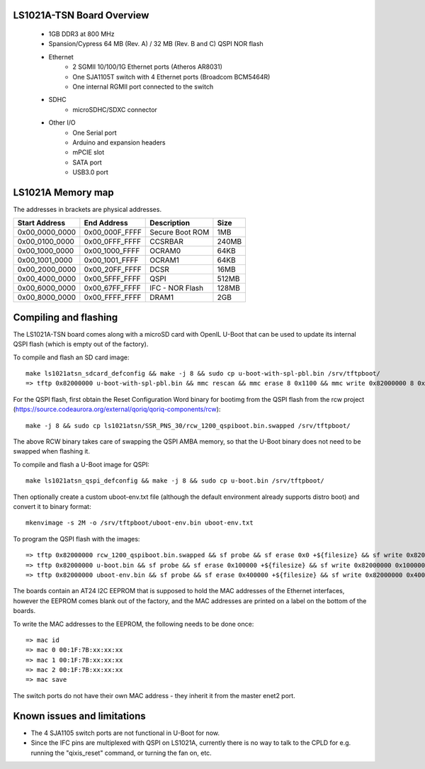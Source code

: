 .. SPDX-License-Identifier: GPL-2.0

LS1021A-TSN Board Overview
==========================

 - 1GB DDR3 at 800 MHz
 - Spansion/Cypress 64 MB (Rev. A) / 32 MB (Rev. B and C) QSPI NOR flash
 - Ethernet
     - 2 SGMII 10/100/1G Ethernet ports (Atheros AR8031)
     - One SJA1105T switch with 4 Ethernet ports (Broadcom BCM5464R)
     - One internal RGMII port connected to the switch
 - SDHC
     - microSDHC/SDXC connector
 - Other I/O
    - One Serial port
    - Arduino and expansion headers
    - mPCIE slot
    - SATA port
    - USB3.0 port

LS1021A Memory map
==================

The addresses in brackets are physical addresses.

==============  ==============  ==============================  =======
Start Address   End Address     Description                     Size
==============  ==============  ==============================  =======
0x00_0000_0000  0x00_000F_FFFF  Secure Boot ROM                 1MB
0x00_0100_0000  0x00_0FFF_FFFF  CCSRBAR                         240MB
0x00_1000_0000  0x00_1000_FFFF  OCRAM0                          64KB
0x00_1001_0000  0x00_1001_FFFF  OCRAM1                          64KB
0x00_2000_0000  0x00_20FF_FFFF  DCSR                            16MB
0x00_4000_0000  0x00_5FFF_FFFF  QSPI                            512MB
0x00_6000_0000  0x00_67FF_FFFF  IFC - NOR Flash                 128MB
0x00_8000_0000  0x00_FFFF_FFFF  DRAM1                           2GB
==============  ==============  ==============================  =======

Compiling and flashing
======================

The LS1021A-TSN board comes along with a microSD card with OpenIL U-Boot that
can be used to update its internal QSPI flash (which is empty out of the
factory).

To compile and flash an SD card image::

  make ls1021atsn_sdcard_defconfig && make -j 8 && sudo cp u-boot-with-spl-pbl.bin /srv/tftpboot/
  => tftp 0x82000000 u-boot-with-spl-pbl.bin && mmc rescan && mmc erase 8 0x1100 && mmc write 0x82000000 8 0x1100

For the QSPI flash, first obtain the Reset Configuration Word binary for
bootimg from the QSPI flash from the rcw project
(https://source.codeaurora.org/external/qoriq/qoriq-components/rcw)::

  make -j 8 && sudo cp ls1021atsn/SSR_PNS_30/rcw_1200_qspiboot.bin.swapped /srv/tftpboot/

The above RCW binary takes care of swapping the QSPI AMBA memory, so that the
U-Boot binary does not need to be swapped when flashing it.

To compile and flash a U-Boot image for QSPI::

  make ls1021atsn_qspi_defconfig && make -j 8 && sudo cp u-boot.bin /srv/tftpboot/

Then optionally create a custom uboot-env.txt file (although the default
environment already supports distro boot) and convert it to binary format::

  mkenvimage -s 2M -o /srv/tftpboot/uboot-env.bin uboot-env.txt

To program the QSPI flash with the images::

  => tftp 0x82000000 rcw_1200_qspiboot.bin.swapped && sf probe && sf erase 0x0 +${filesize} && sf write 0x82000000 0x0 ${filesize}
  => tftp 0x82000000 u-boot.bin && sf probe && sf erase 0x100000 +${filesize} && sf write 0x82000000 0x100000 ${filesize}
  => tftp 0x82000000 uboot-env.bin && sf probe && sf erase 0x400000 +${filesize} && sf write 0x82000000 0x400000 ${filesize}

The boards contain an AT24 I2C EEPROM that is supposed to hold the MAC
addresses of the Ethernet interfaces, however the EEPROM comes blank out of
the factory, and the MAC addresses are printed on a label on the bottom of
the boards.

To write the MAC addresses to the EEPROM, the following needs to be done once::

  => mac id
  => mac 0 00:1F:7B:xx:xx:xx
  => mac 1 00:1F:7B:xx:xx:xx
  => mac 2 00:1F:7B:xx:xx:xx
  => mac save

The switch ports do not have their own MAC address - they inherit it from the
master enet2 port.

Known issues and limitations
============================

- The 4 SJA1105 switch ports are not functional in U-Boot for now.
- Since the IFC pins are multiplexed with QSPI on LS1021A, currently there is
  no way to talk to the CPLD for e.g. running the "qixis_reset" command, or
  turning the fan on, etc.

